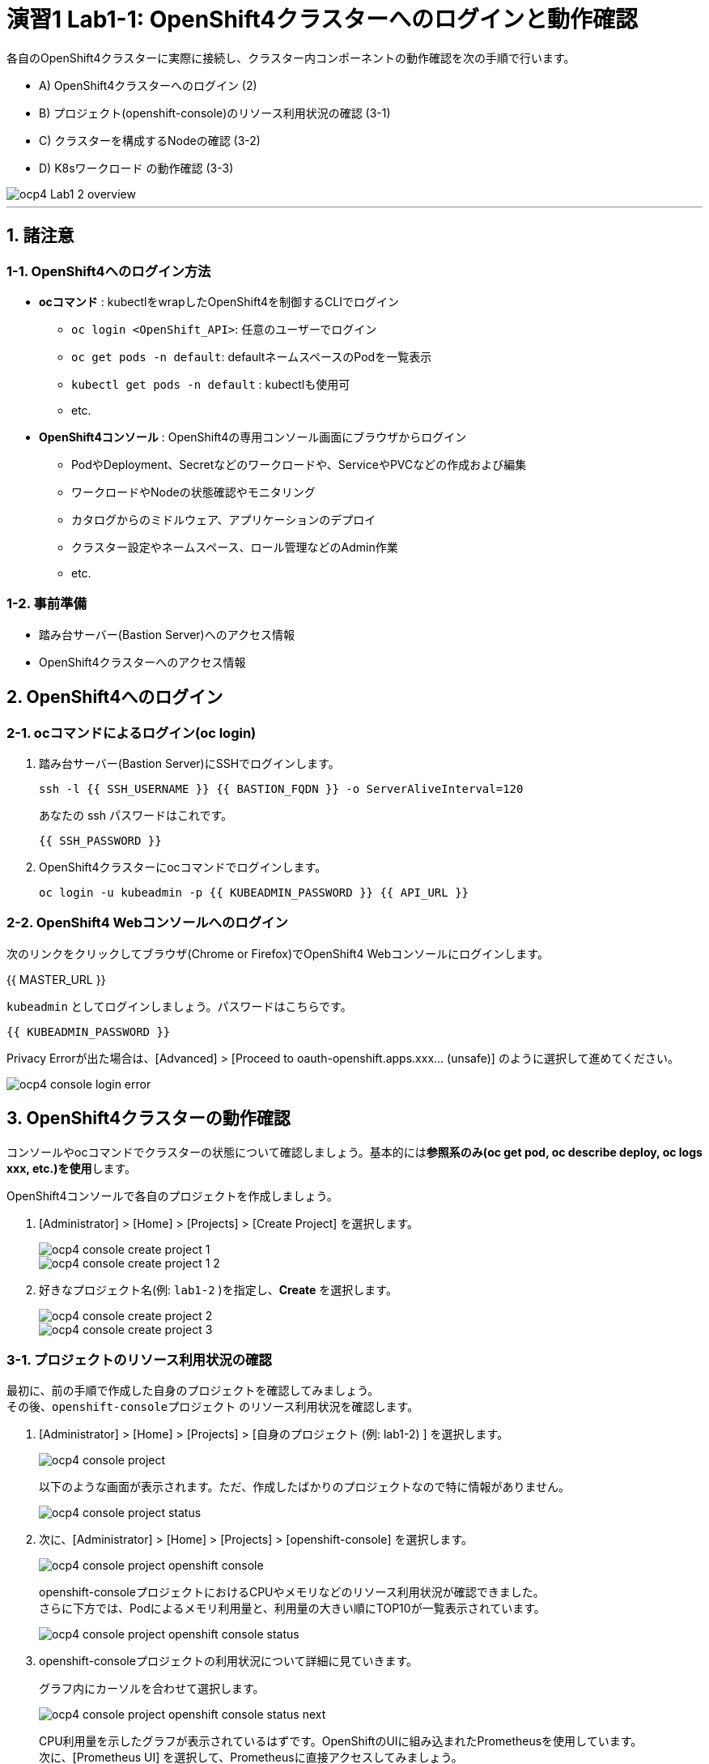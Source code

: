 = 演習1 Lab1-1: OpenShift4クラスターへのログインと動作確認

各自のOpenShift4クラスターに実際に接続し、クラスター内コンポーネントの動作確認を次の手順で行います。

* A) OpenShift4クラスターへのログイン (2)
* B) プロジェクト(openshift-console)のリソース利用状況の確認 (3-1)
* C) クラスターを構成するNodeの確認 (3-2)
* D) K8sワークロード の動作確認 (3-3)

image::images/ocp4ws-ops/ocp4-Lab1-2_overview.png[]

'''

== 1. 諸注意

=== 1-1. OpenShift4へのログイン方法
* *ocコマンド* : kubectlをwrapしたOpenShift4を制御するCLIでログイン
 ** `oc login <OpenShift_API>`: 任意のユーザーでログイン
 ** `oc get pods -n default`: defaultネームスペースのPodを一覧表示
 ** `kubectl get pods -n default` : kubectlも使用可
 ** etc.
* *OpenShift4コンソール* : OpenShift4の専用コンソール画面にブラウザからログイン
 ** PodやDeployment、Secretなどのワークロードや、ServiceやPVCなどの作成および編集
 ** ワークロードやNodeの状態確認やモニタリング
 ** カタログからのミドルウェア、アプリケーションのデプロイ
 ** クラスター設定やネームスペース、ロール管理などのAdmin作業
 ** etc.

=== 1-2. 事前準備
* 踏み台サーバー(Bastion Server)へのアクセス情報
* OpenShift4クラスターへのアクセス情報

== 2. OpenShift4へのログイン

=== 2-1. ocコマンドによるログイン(oc login)

. 踏み台サーバー(Bastion Server)にSSHでログインします。
+
[source,bash,role="execute"]
----
ssh -l {{ SSH_USERNAME }} {{ BASTION_FQDN }} -o ServerAliveInterval=120
----
+
あなたの ssh パスワードはこれです。
+
[source,bash,role="copypaste"]
----
{{ SSH_PASSWORD }}
----
+
. OpenShift4クラスターにocコマンドでログインします。
+
[source,bash,role="execute"]
----
oc login -u kubeadmin -p {{ KUBEADMIN_PASSWORD }} {{ API_URL }} 
----

=== 2-2. OpenShift4 Webコンソールへのログイン

次のリンクをクリックしてブラウザ(Chrome or Firefox)でOpenShift4 Webコンソールにログインします。

{{ MASTER_URL }}

`kubeadmin` としてログインしましょう。パスワードはこちらです。

[source,role="copypaste"]
----
{{ KUBEADMIN_PASSWORD }}
----

Privacy Errorが出た場合は、[Advanced] > [Proceed to oauth-openshift.apps.xxx... (unsafe)] のように選択して進めてください。

image::images/ocp4ws-ops/ocp4-console-login-error.png[]

== 3. OpenShift4クラスターの動作確認

コンソールやocコマンドでクラスターの状態について確認しましょう。基本的には**参照系のみ(oc get pod, oc describe deploy, oc logs xxx, etc.)を使用**します。

OpenShift4コンソールで各自のプロジェクトを作成しましょう。

. [Administrator] > [Home] > [Projects] > [Create Project] を選択します。
+
image::images/ocp4ws-ops/ocp4-console-create-project-1.png[]
+
image::images/ocp4ws-ops/ocp4-console-create-project-1-2.png[]
+
. 好きなプロジェクト名(例: `lab1-2` )を指定し、*Create* を選択します。
+
image::images/ocp4ws-ops/ocp4-console-create-project-2.png[]
+
image::images/ocp4ws-ops/ocp4-console-create-project-3.png[]

=== 3-1. プロジェクトのリソース利用状況の確認

最初に、前の手順で作成した自身のプロジェクトを確認してみましょう。 +
その後、`openshift-consoleプロジェクト` のリソース利用状況を確認します。

. [Administrator] > [Home] > [Projects] > [自身のプロジェクト (例: lab1-2) ] を選択します。
+
image::images/ocp4ws-ops/ocp4-console-project.png[]
+
以下のような画面が表示されます。ただ、作成したばかりのプロジェクトなので特に情報がありません。
+
image::images/ocp4ws-ops/ocp4-console-project-status.png[]

. 次に、[Administrator] > [Home] > [Projects] > [openshift-console] を選択します。
+
image::images/ocp4ws-ops/ocp4-console-project-openshift-console.png[]
+
openshift-consoleプロジェクトにおけるCPUやメモリなどのリソース利用状況が確認できました。 +
さらに下方では、Podによるメモリ利用量と、利用量の大きい順にTOP10が一覧表示されています。
+
image::images/ocp4ws-ops/ocp4-console-project-openshift-console-status.png[]

. openshift-consoleプロジェクトの利用状況について詳細に見ていきます。
+
グラフ内にカーソルを合わせて選択します。
+
image::images/ocp4ws-ops/ocp4-console-project-openshift-console-status-next.png[]
+
CPU利用量を示したグラフが表示されているはずです。OpenShiftのUIに組み込まれたPrometheusを使用しています。 +
 次に、[Prometheus UI] を選択して、Prometheusに直接アクセスしてみましょう。
+
image::images/ocp4ws-ops/ocp4-console-project-openshift-console-status-prometheus.png[]
+
ログインを求められた場合は、OpenShift4クラスターへのログイン情報を使用します。
+
image::images/ocp4ws-ops/ocp4-console-project-openshift-console-status-login.png[]
+
Authorized Accessのページが表示されたら、[Allow selected permissions]を選択します。
+
[TIPS]
====
NOTE: モニタリングツール(Prometheus)に対して、ReadOnlyで情報利用する許可を与えています。

image::images/ocp4ws-ops/ocp4-console-project-openshift-console-status-allow.png[]
====
+
openshift-consoleプロジェクト(=openshift-consoleネームスペース)内のコンテナCPU利用量のグラフが描画されました。
+
image::images/ocp4ws-ops/ocp4-console-project-openshift-console-status-prometheus-cpu-usage.png[]
+
[TIPS]
====
NOTE: 折れ線グラフにカーソルを合わせると詳細情報が表示されます。
Prometheusに対して、以下のQueryを投げることで上図の情報を抽出しています。 +
`Query: namespaces:container_cpu_usage:sum{namespace='openshift-console'}`
====

. 任意のメトリクスを指定して描画してみます。
+
入力済のクエリを削除してブランクにしてから、[- insert metric at cursol -] を選択します。
+
image::images/ocp4ws-ops/ocp4-console-project-openshift-console-status-prometheus-add-1.png[]
+
例では、[controller_runtime_reconcile_total] > Execute を選択します。
+
image::images/ocp4ws-ops/ocp4-console-project-openshift-console-status-prometheus-add-2.png[]
+
以下図のように折れ線グラフが描画され、下部にはリクエストが一覧されています。カーソルをグラフなどに合わせて詳細情報を確認してみましょう。
+
[TIPS]
====
NOTE: もしうまく描画されない場合は、検索クエリが正しく指定されているか("controller_runtime_reconcile_total")を確認してみましょう。

image::images/ocp4ws-ops/ocp4-console-project-openshift-console-status-prometheus-add-3.png[]
====
+
[TIPS]
====
NOTE: OpenShift4では、各プロジェクト(ネームスペース)に属するあらゆるリソースのメトリクスを初期状態で取得できるようになっています。PrometheusやGrafanaなどを使うことでモニタリングおよび描画を実現しています。
====
+
[Administrator] > [Monitoring] > [Dashboards]で Grafana UIの確認も可能です。
+
image::images/ocp4ws-ops/ocp4-console-project-openshift-console-monitoring.png[]

. 現在開いているタブ（Prometheus UI (あるいはGrafana)の可視化）は、**モニタリングやロギングなど短期間で更新のある可視化画面であるため、ブラウザに負荷がかかります。**このため、必ずクローズしておきましょう。

=== 3-2. クラスターを構成するNodeの確認

OpenShift4クラスターはIPIでデフォルト構成でインストールされた場合、Master3台/Worker3台の計6台のNode群で構成されます。 +
Nodeの状態について確認してみましょう。

*※ノード台数や構成は変更できます。ハンズオン実施時は6台構成ではない場合もあります。*

[CAUTION]
====
**
* Node確認については参照系のみ +
* 変更は行わないこと
**
====

. [Administrator] > [Compute] > [Nodes] を選択します。
+
image::images/ocp4ws-ops/ocp4-lab1-2-node.png[]

. 任意のWorkerを選択して詳細を確認します。
+
[TIPS]
====
NOTE: `ip-10-0-139-202.ap-southeast-1.compute.internal` のような名称で、Node群が一覧されています。また、Role欄を見ると `master`/``worker``の割当を確認できます。※Node数や名称は一例です。
====
+
image::images/ocp4ws-ops/ocp4-lab1-2-node-worker.png[]
+
[Overview]タブでは、選択した単一のNodeのCPUやメモリなどのリソース利用状況が確認できます。 +
プロジェクトと同様に、OpenShift4にデフォルト構成されているPrometheusが各メトリクスを抽出しています。
+
image::images/ocp4ws-ops/ocp4-lab1-2-node-worker-detail.png[]
+
[YAML]タブでは、OpenShift4上で管理されるNode情報をyaml形式で確認できます。ノード名やアノテーション、ラベルなどの記載があります。
+
image::images/ocp4ws-ops/ocp4-lab1-2-node-confirm-detail-yaml.png[]
+
[Pods]タブでは、指定したNode上で動作するPod一覧を確認できます。 +
例えば、``openshift-monitoringネームスペース``に属するgrafanaのPodや、alertManagerなどが動作していることが分かります。
+
image::images/ocp4ws-ops/ocp4-lab1-2-node-confirm-detail-pod.png[]
+
[Events]タブでは、Nodeに起こったイベントについて時系列に表示されます。現時点では何も起こっていないので出力はありませんが、Nodeのステータスが変わったり、例えば割当リソースが変わったりなどの変化が起こると出力されます。

. Nodeに対する操作(Action)を以下図のようにメニューを開いて確認します。
+
image::images/ocp4ws-ops/ocp4-lab1-2-node-confirm-action.png[]
+
ラベルの追加や削除などの変更をUI上で簡易的に行えます。 +
今回は編集しないので、*[Cancel]* を選択してクローズします。
+
image::images/ocp4ws-ops/ocp4-lab1-2-node-confirm-action-label.png[]
+
アノテーションの追加や削除などの変更をUI上で簡易的に行えます。 +
今回は編集しないので、*[Cancel]* を選択してクローズします。
+
image::images/ocp4ws-ops/ocp4-lab1-2-node-confirm-action-annotation.png[]
+
Node構成について、yamlを直接編集して変更が行えます。 +
今回は編集しないので、*[Cancel]* を選択してクローズします。
+
image::images/ocp4ws-ops/ocp4-lab1-2-node-confirm-action-node.png[]
+
[Mark as Unschedulable] を選択することで、今後新しいPodが該当Nodeにスケジューリングされないように設定できます。 +
今回は編集しないので、*[Cancel]* を選択してクローズします。
+
image::images/ocp4ws-ops/ocp4-lab1-2-node-confirm-action-unschedulable.png[]

コンソール上で、OpenShift4クラスターを構成するNodeの数や種類、付与されたラベル、リソース利用状況、あるNode上で動作中のPod、Nodeの構成変更、などについて確認しました。

=== 3-3. K8sワークロード の動作確認 (ocコマンド使用)

ocコマンドを使用して、K8sワークロードの動作状況を確認してみましょう。

. クラスターに含まれるプロジェクトを一覧します。
+
[source,bash,role="execute"]
----
oc get project
----
+
実行例)
+
----
$ oc get project
NAME                                               DISPLAY NAME        STATUS
default                                                                Active
kube-node-lease                                                        Active
kube-public                                                            Active
kube-system                                                            Active
openshift                                                              Active
openshift-apiserver                                                    Active
openshift-apiserver-operator                                           Active
openshift-authentication                                               Active
openshift-authentication-operator                                      Active
openshift-cloud-credential-operator                                    Active
openshift-cluster-machine-approver                                     Active
openshift-cluster-node-tuning-operator                                 Active
openshift-cluster-samples-operator                                     Active
openshift-cluster-storage-operator                                     Active
openshift-cluster-version                                              Active
openshift-config                                                       Active
openshift-config-managed                                               Active
openshift-config-operator                                              Active
openshift-console                                                      Active
openshift-console-operator                                             Active
openshift-controller-manager                                           Active
openshift-controller-manager-operator                                  Active
openshift-dns                                                          Active
openshift-dns-operator                                                 Active
openshift-etcd                                                         Active
openshift-etcd-operator                                                Active
openshift-image-registry                                               Active
openshift-infra                                                        Active
openshift-ingress                                                      Active
openshift-ingress-operator                                             Active
openshift-insights                                                     Active
openshift-kni-infra                                                    Active
openshift-kube-apiserver                                               Active
openshift-kube-apiserver-operator                                      Active
openshift-kube-controller-manager                                      Active
openshift-kube-controller-manager-operator                             Active
openshift-kube-scheduler                                               Active
openshift-kube-scheduler-operator                                      Active
openshift-kube-storage-version-migrator                                Active
openshift-kube-storage-version-migrator-operaor                        Active
openshift-machine-api                                                  Active
openshift-machine-config-operator                                      Active
openshift-marketplace                                                  Active
openshift-monitoring                                                   Active
openshift-multus                                                       Active
openshift-network-operator                                             Active
openshift-node                                                         Active
openshift-openstack-infra                                              Active
openshift-operator-lifecycle-manager                                   Active
openshift-operators                                                    Active
openshift-ovirt-infra                                                  Active
openshift-sdn                                                          Active
openshift-service-ca                                                   Active
openshift-service-ca-operator                                          Active
openshift-service-catalog-removed                                      Active
openshift-user-workload-monitoring                                     Active
openshift-vsphere-infra                                                Active
terminal                                           Workshop Terminal   Active
lab1-2                                                                 Active
----
+
. 1-3. で作成した自身のプロジェクトを検索し、操作対象として切替えます。
+
[source,bash,role="copypaste"]
----
oc get project | grep <Replace-with-your-project>
----
+
実行例)
+
----
$ oc get project | grep lab1-2
lab1-2                                                                 Active
----
+
プロジェクトを切替えて操作してみましょう。
+
[source,bash,role="copypaste"]
----
oc project <Replace-with-your-project>
----
+
実行例)
+
----
$ oc project lab1-2
Now using project "lab1-2" on server "https://api.group00-ocp4ws-basic.capsmalt.org:6443".
----
+
[TIPS]
====
NOTE: `$ oc project` でプロジェクト（ネームスペース）を指定しておくことで、``-n lab1-2`` のようにコマンド実行時に毎度ネームスペース指定をする必要が無くなるため幾分便利になります。 +
※ただし、本ハンズオンの実行例においては、``$ oc project +++<プロジェクト名>+++` の実行有無に関係無く `-n` オプションを付与しています。
====
+
. 自身のプロジェクト内のワークロードを確認します。
+
[TIPS]
====
CAUTION: コマンド実行時は、`-n <各自のプロジェクト名>` に読み替えてください。
====
+

[source,bash,role="copypaste"]
----
oc get po -n <Replace-with-you-project>
----
+
[source,bash,role="copypasete"]
----
oc get deploy -n <Replace-with-you-project>
----
+
[source,bash,role="copypasete"]
----
oc get svc -n <Replace-with-you-project>
----
+
実行例)
+
----
$ oc get po -n lab1-2
No resources found.

$ oc get deploy -n lab1-2
No resources found.

$ oc get svc -n lab1-2
No resources found.
----
+
自身のプロジェクトでは、まだ何もK8sワークロードを作成していないため、上記例の通り "No resource found." が出力されます。
+
. openshift-console プロジェクト のワークロードを確認します。
+
[source,bash,role="execute"]
----
oc get po -n openshift-console
----
+
[source,bash,role="execute"]
----
oc get deploy -n openshift-console
----
+
[source,bash,role="execute"]
----
oc get svc -n openshift-console
----
+
実行例)
+
----
$ oc get po -n openshift-console
NAME                         READY   STATUS    RESTARTS   AGE
console-855bff5f9c-rhnmm     1/1     Running   0          16h
console-855bff5f9c-xvttg     1/1     Running   1          16h
downloads-5dc69d497c-7kvxb   1/1     Running   0          16h
downloads-5dc69d497c-dxvz7   1/1     Running   0          16h

$ oc get deploy -n openshift-console
NAME        READY   UP-TO-DATE   AVAILABLE   AGE
console     2/2     2            2           16h
downloads   2/2     2            2           16h

$ oc get svc -n openshift-console
NAME        TYPE        CLUSTER-IP       EXTERNAL-IP   PORT(S)   AGE
console     ClusterIP   172.30.159.179   <none>        443/TCP   16h
downloads   ClusterIP   172.30.220.192   <none>        80/TCP    16h
----

ocコマンドは、Kubernetesを拡張したOpenShift4の制御をシンプルに行うために用意されているCLIですが、kubectlと同じ制御が行えます。例えば、``$ kubectl describe po``と同じ操作を `$ oc describe po` で行えます。余談ですが、もちろんkubectlコマンドをOpenShift4で使うこともできます。

OpenShift4によって拡張された機能については、次のハンズオン(link:ocp4ws-ops-1-2[コンテナイメージのビルドとデプロイ])で体験できます。

'''

以上で、Lab1-1: OpenShift4クラスターへのログインと動作確認は完了です。 +
次に link:ocp4ws-ops-1-2[Lab1-2: コンテナイメージのビルドとデプロイ] のハンズオンに進みます。
